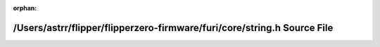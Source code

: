 .. meta::be40d348ef117640a08def10f20b2eee738842e04d33374ff2e475d9580ce4a6bc87514b6d1822cdee66a16c88229127498868570dd68df83331bccf8fa34496

:orphan:

.. title:: Flipper Zero Firmware: /Users/astrr/flipper/flipperzero-firmware/furi/core/string.h Source File

/Users/astrr/flipper/flipperzero-firmware/furi/core/string.h Source File
========================================================================

.. container:: doxygen-content

   
   .. raw:: html
     :file: string_8h_source.html
